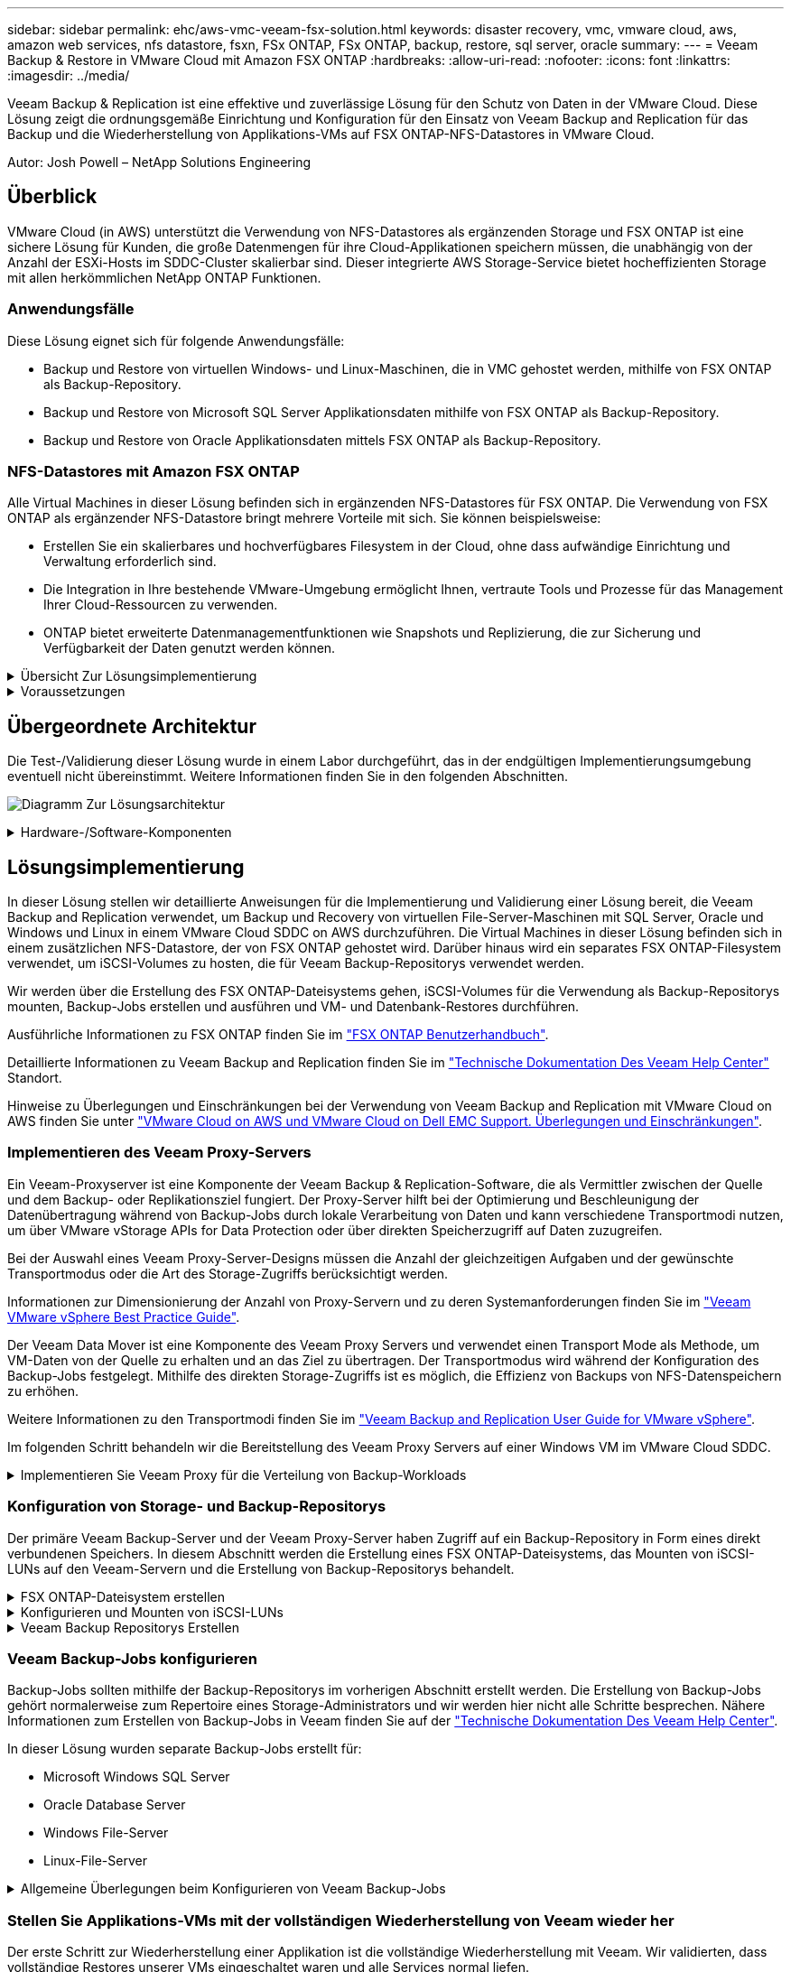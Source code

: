 ---
sidebar: sidebar 
permalink: ehc/aws-vmc-veeam-fsx-solution.html 
keywords: disaster recovery, vmc, vmware cloud, aws, amazon web services, nfs datastore, fsxn, FSx ONTAP, FSx ONTAP, backup, restore, sql server, oracle 
summary:  
---
= Veeam Backup & Restore in VMware Cloud mit Amazon FSX ONTAP
:hardbreaks:
:allow-uri-read: 
:nofooter: 
:icons: font
:linkattrs: 
:imagesdir: ../media/


[role="lead"]
Veeam Backup & Replication ist eine effektive und zuverlässige Lösung für den Schutz von Daten in der VMware Cloud. Diese Lösung zeigt die ordnungsgemäße Einrichtung und Konfiguration für den Einsatz von Veeam Backup and Replication für das Backup und die Wiederherstellung von Applikations-VMs auf FSX ONTAP-NFS-Datastores in VMware Cloud.

Autor: Josh Powell – NetApp Solutions Engineering



== Überblick

VMware Cloud (in AWS) unterstützt die Verwendung von NFS-Datastores als ergänzenden Storage und FSX ONTAP ist eine sichere Lösung für Kunden, die große Datenmengen für ihre Cloud-Applikationen speichern müssen, die unabhängig von der Anzahl der ESXi-Hosts im SDDC-Cluster skalierbar sind. Dieser integrierte AWS Storage-Service bietet hocheffizienten Storage mit allen herkömmlichen NetApp ONTAP Funktionen.



=== Anwendungsfälle

Diese Lösung eignet sich für folgende Anwendungsfälle:

* Backup und Restore von virtuellen Windows- und Linux-Maschinen, die in VMC gehostet werden, mithilfe von FSX ONTAP als Backup-Repository.
* Backup und Restore von Microsoft SQL Server Applikationsdaten mithilfe von FSX ONTAP als Backup-Repository.
* Backup und Restore von Oracle Applikationsdaten mittels FSX ONTAP als Backup-Repository.




=== NFS-Datastores mit Amazon FSX ONTAP

Alle Virtual Machines in dieser Lösung befinden sich in ergänzenden NFS-Datastores für FSX ONTAP. Die Verwendung von FSX ONTAP als ergänzender NFS-Datastore bringt mehrere Vorteile mit sich. Sie können beispielsweise:

* Erstellen Sie ein skalierbares und hochverfügbares Filesystem in der Cloud, ohne dass aufwändige Einrichtung und Verwaltung erforderlich sind.
* Die Integration in Ihre bestehende VMware-Umgebung ermöglicht Ihnen, vertraute Tools und Prozesse für das Management Ihrer Cloud-Ressourcen zu verwenden.
* ONTAP bietet erweiterte Datenmanagementfunktionen wie Snapshots und Replizierung, die zur Sicherung und Verfügbarkeit der Daten genutzt werden können.


.Übersicht Zur Lösungsimplementierung
[%collapsible]
====
Diese Liste enthält die allgemeinen Schritte, die erforderlich sind, um Veeam Backup & Replication zu konfigurieren, Backup- und Restore-Jobs mithilfe von FSX ONTAP als Backup-Repository auszuführen und Restores von SQL Server- und Oracle-VMs und -Datenbanken durchzuführen:

. Erstellen Sie das FSX ONTAP-Dateisystem, das als iSCSI-Backup-Repository für Veeam Backup & Replication verwendet werden kann.
. Einsatz von Veeam Proxy zur Verteilung von Backup-Workloads und zum Mounten von iSCSI-Backup-Repositorys, die auf FSX ONTAP gehostet werden
. Konfigurieren Sie Veeam Backup Jobs für die Sicherung virtueller SQL Server-, Oracle-, Linux- und Windows-Maschinen.
. Stellen Sie Virtual Machines und einzelne Datenbanken von SQL Server wieder her.
. Stellen Sie Oracle Virtual Machines und individuelle Datenbanken wieder her.


====
.Voraussetzungen
[%collapsible]
====
Der Zweck dieser Lösung besteht darin, die Datensicherung von Virtual Machines zu demonstrieren, die in der VMware Cloud ausgeführt werden und sich in NFS-Datenspeichern befinden, die von FSX ONTAP gehostet werden. Bei dieser Lösung wird vorausgesetzt, dass die folgenden Komponenten konfiguriert und einsatzbereit sind:

. FSX ONTAP-Dateisystem mit einem oder mehreren NFS-Datastores verbunden mit VMware-Cloud.
. Microsoft Windows Server VM mit installierter Veeam Backup & Replication Software
+
** Der vCenter-Server wurde vom Veeam Backup & Replication-Server unter Verwendung seiner IP-Adresse oder eines vollständig qualifizierten Domänennamens erkannt.


. Microsoft Windows Server VM, die während der Lösungsbereitstellung mit Veeam Backup Proxy-Komponenten installiert werden soll.
. Microsoft SQL Server VMs mit VMDKs und Applikationsdaten auf FSX ONTAP NFS-Datastores. Für diese Lösung hatten wir zwei SQL-Datenbanken auf zwei separaten VMDKs.
+
** Hinweis: Als Best Practice werden Datenbank- und Transaktions-Log-Dateien auf separaten Laufwerken platziert, da dies die Performance und Zuverlässigkeit verbessert. Dies liegt zum Teil daran, dass Transaktions-Logs sequenziell geschrieben werden, während Datenbankdateien zufällig geschrieben werden.


. Oracle Database VMs mit VMDKs und Applikationsdaten auf FSX ONTAP NFS-Datastores.
. Linux- und Windows-File-Server-VMs mit VMDKs, die auf FSX ONTAP NFS-Datastores liegen.
. Veeam benötigt spezielle TCP Ports für die Kommunikation zwischen Servern und den Komponenten in der Backup-Umgebung. Auf den Komponenten der Veeam Backup-Infrastruktur werden automatisch die erforderlichen Firewall-Regeln erstellt. Eine vollständige Liste der Anforderungen an den Netzwerkport finden Sie im Abschnitt Ports des https://helpcenter.veeam.com/docs/backup/vsphere/used_ports.html?zoom_highlight=network+ports&ver=120["Veeam Backup and Replication User Guide for VMware vSphere"].


====


== Übergeordnete Architektur

Die Test-/Validierung dieser Lösung wurde in einem Labor durchgeführt, das in der endgültigen Implementierungsumgebung eventuell nicht übereinstimmt. Weitere Informationen finden Sie in den folgenden Abschnitten.

image:aws-vmc-veeam-00.png["Diagramm Zur Lösungsarchitektur"]

.Hardware-/Software-Komponenten
[%collapsible]
====
Der Zweck dieser Lösung besteht darin, die Datensicherung von Virtual Machines zu demonstrieren, die in der VMware Cloud ausgeführt werden und sich in NFS-Datenspeichern befinden, die von FSX ONTAP gehostet werden. Bei dieser Lösung wird davon ausgegangen, dass die folgenden Komponenten bereits konfiguriert und einsatzbereit sind:

* Microsoft Windows VMs befinden sich auf einem FSX ONTAP NFS-Datastore
* Linux (CentOS) VMs auf einem FSX ONTAP NFS-Datenspeicher
* Microsoft SQL Server VMs befinden sich auf einem FSX ONTAP NFS-Datastore
+
** Zwei Datenbanken, die auf separaten VMDKs gehostet werden


* Oracle VMs befinden sich in einem FSX ONTAP NFS-Datastore


====


== Lösungsimplementierung

In dieser Lösung stellen wir detaillierte Anweisungen für die Implementierung und Validierung einer Lösung bereit, die Veeam Backup and Replication verwendet, um Backup und Recovery von virtuellen File-Server-Maschinen mit SQL Server, Oracle und Windows und Linux in einem VMware Cloud SDDC on AWS durchzuführen. Die Virtual Machines in dieser Lösung befinden sich in einem zusätzlichen NFS-Datastore, der von FSX ONTAP gehostet wird. Darüber hinaus wird ein separates FSX ONTAP-Filesystem verwendet, um iSCSI-Volumes zu hosten, die für Veeam Backup-Repositorys verwendet werden.

Wir werden über die Erstellung des FSX ONTAP-Dateisystems gehen, iSCSI-Volumes für die Verwendung als Backup-Repositorys mounten, Backup-Jobs erstellen und ausführen und VM- und Datenbank-Restores durchführen.

Ausführliche Informationen zu FSX ONTAP finden Sie im https://docs.aws.amazon.com/fsx/latest/ONTAPGuide/what-is-fsx-ontap.html["FSX ONTAP Benutzerhandbuch"^].

Detaillierte Informationen zu Veeam Backup and Replication finden Sie im https://www.veeam.com/documentation-guides-datasheets.html?productId=8&version=product%3A8%2F221["Technische Dokumentation Des Veeam Help Center"^] Standort.

Hinweise zu Überlegungen und Einschränkungen bei der Verwendung von Veeam Backup and Replication mit VMware Cloud on AWS finden Sie unter https://www.veeam.com/kb2414["VMware Cloud on AWS und VMware Cloud on Dell EMC Support. Überlegungen und Einschränkungen"].



=== Implementieren des Veeam Proxy-Servers

Ein Veeam-Proxyserver ist eine Komponente der Veeam Backup & Replication-Software, die als Vermittler zwischen der Quelle und dem Backup- oder Replikationsziel fungiert. Der Proxy-Server hilft bei der Optimierung und Beschleunigung der Datenübertragung während von Backup-Jobs durch lokale Verarbeitung von Daten und kann verschiedene Transportmodi nutzen, um über VMware vStorage APIs for Data Protection oder über direkten Speicherzugriff auf Daten zuzugreifen.

Bei der Auswahl eines Veeam Proxy-Server-Designs müssen die Anzahl der gleichzeitigen Aufgaben und der gewünschte Transportmodus oder die Art des Storage-Zugriffs berücksichtigt werden.

Informationen zur Dimensionierung der Anzahl von Proxy-Servern und zu deren Systemanforderungen finden Sie im https://bp.veeam.com/vbr/2_Design_Structures/D_Veeam_Components/D_backup_proxies/vmware_proxies.html["Veeam VMware vSphere Best Practice Guide"].

Der Veeam Data Mover ist eine Komponente des Veeam Proxy Servers und verwendet einen Transport Mode als Methode, um VM-Daten von der Quelle zu erhalten und an das Ziel zu übertragen. Der Transportmodus wird während der Konfiguration des Backup-Jobs festgelegt. Mithilfe des direkten Storage-Zugriffs ist es möglich, die Effizienz von Backups von NFS-Datenspeichern zu erhöhen.

Weitere Informationen zu den Transportmodi finden Sie im https://helpcenter.veeam.com/docs/backup/vsphere/transport_modes.html?ver=120["Veeam Backup and Replication User Guide for VMware vSphere"].

Im folgenden Schritt behandeln wir die Bereitstellung des Veeam Proxy Servers auf einer Windows VM im VMware Cloud SDDC.

.Implementieren Sie Veeam Proxy für die Verteilung von Backup-Workloads
[%collapsible]
====
In diesem Schritt wird der Veeam Proxy auf einer vorhandenen Windows-VM bereitgestellt. So können Backup-Jobs zwischen dem primären Veeam Backup-Server und dem Veeam Proxy verteilt werden.

. Öffnen Sie auf dem Veeam Backup and Replication Server die Administrationskonsole und wählen Sie im unteren linken Menü *Backup Infrastructure* aus.
. Klicken Sie mit der rechten Maustaste auf *Backup-Proxies* und klicken Sie auf *Add VMware Backup Proxy...*, um den Assistenten zu öffnen.
+
image:aws-vmc-veeam-04.png["Öffnen Sie den Veeam Backup-Proxy-Assistenten"]

. Klicken Sie im *Add VMware Proxy* Wizard auf die Schaltfläche *Add New...*, um einen neuen Proxyserver hinzuzufügen.
+
image:aws-vmc-veeam-05.png["Wählen Sie diese Option, um einen neuen Server hinzuzufügen"]

. Wählen Sie diese Option, um Microsoft Windows hinzuzufügen, und befolgen Sie die Anweisungen zum Hinzufügen des Servers:
+
** Geben Sie den DNS-Namen oder die IP-Adresse ein
** Wählen Sie ein Konto aus, das für Anmeldeinformationen auf dem neuen System verwendet werden soll, oder fügen Sie neue Anmeldeinformationen hinzu
** Überprüfen Sie die zu installierenden Komponenten und klicken Sie dann auf *Apply*, um die Bereitstellung zu starten
+
image:aws-vmc-veeam-06.png["Füllt Eingabeaufforderungen zum Hinzufügen eines neuen Servers aus"]



. Wählen Sie im Assistenten *New VMware Proxy* einen Transportmodus aus. In unserem Fall haben wir uns für *Automatische Auswahl* entschieden.
+
image:aws-vmc-veeam-07.png["Wählen Sie den Transportmodus"]

. Wählen Sie die verbundenen Datastores aus, auf die der VMware Proxy direkten Zugriff haben soll.
+
image:aws-vmc-veeam-08.png["Wählen Sie einen Server für VMware Proxy aus"]

+
image:aws-vmc-veeam-09.png["Wählen Sie Datastores für den Zugriff aus"]

. Konfigurieren und wenden Sie alle gewünschten Regeln für den Netzwerkverkehr an, z. B. Verschlüsselung oder Drosselung. Wenn Sie fertig sind, klicken Sie auf die Schaltfläche *Anwenden*, um die Bereitstellung abzuschließen.
+
image:aws-vmc-veeam-10.png["Konfigurieren Sie die Regeln für den Netzwerkverkehr"]



====


=== Konfiguration von Storage- und Backup-Repositorys

Der primäre Veeam Backup-Server und der Veeam Proxy-Server haben Zugriff auf ein Backup-Repository in Form eines direkt verbundenen Speichers. In diesem Abschnitt werden die Erstellung eines FSX ONTAP-Dateisystems, das Mounten von iSCSI-LUNs auf den Veeam-Servern und die Erstellung von Backup-Repositorys behandelt.

.FSX ONTAP-Dateisystem erstellen
[%collapsible]
====
Erstellen Sie ein FSX ONTAP-Dateisystem, das zum Hosten der iSCSI-Volumes für die Veeam Backup-Repositorys verwendet wird.

. Gehen Sie in der AWS-Konsole zu FSX und dann zu *Dateisystem erstellen*
+
image:aws-vmc-veeam-01.png["FSX ONTAP Dateisystem erstellen"]

. Wählen Sie *Amazon FSX ONTAP* und dann *Weiter*, um fortzufahren.
+
image:aws-vmc-veeam-02.png["Wählen Sie Amazon FSX ONTAP"]

. Geben Sie den Namen des Filesystems, den Implementierungstyp, die SSD-Storage-Kapazität und die VPC ein, in der sich das FSX ONTAP-Cluster befinden soll. Bei dieser VPC muss die Kommunikation mit dem Virtual Machine-Netzwerk in VMware Cloud erfolgen. Klicken Sie auf *Weiter*.
+
image:aws-vmc-veeam-03.png["Geben Sie die Dateisysteminformationen ein"]

. Überprüfen Sie die Bereitstellungsschritte und klicken Sie auf *Dateisystem erstellen*, um den Dateisystemerstellungsprozess zu starten.


====
.Konfigurieren und Mounten von iSCSI-LUNs
[%collapsible]
====
Erstellen und konfigurieren Sie die iSCSI-LUNs auf FSX ONTAP und mounten Sie sie auf den Veeam Backup- und Proxy-Servern. Diese LUNs werden später zur Erstellung von Veeam Backup-Repositorys verwendet.


NOTE: Das Erstellen einer iSCSI-LUN auf FSX ONTAP ist ein mehrstufiger Prozess. Der erste Schritt zur Erstellung der Volumes kann über die Amazon FSX-Konsole oder über die NetApp ONTAP-CLI durchgeführt werden.


NOTE: Weitere Informationen zur Verwendung von FSX ONTAP finden Sie im https://docs.aws.amazon.com/fsx/latest/ONTAPGuide/what-is-fsx-ontap.html["FSX ONTAP Benutzerhandbuch"^].

. Erstellen Sie über die NetApp ONTAP CLI die anfänglichen Volumes mit dem folgenden Befehl:
+
....
FSx-Backup::> volume create -vserver svm_name -volume vol_name -aggregate aggregate_name -size vol_size -type RW
....
. Erstellen Sie LUNs mithilfe der Volumes, die im vorherigen Schritt erstellt wurden:
+
....
FSx-Backup::> lun create -vserver svm_name -path /vol/vol_name/lun_name -size size -ostype windows -space-allocation enabled
....
. Gewähren Sie Zugriff auf die LUNs, indem Sie eine Initiatorgruppe erstellen, die den iSCSI-IQN der Veeam Backup- und Proxyserver enthält:
+
....
FSx-Backup::> igroup create -vserver svm_name -igroup igroup_name -protocol iSCSI -ostype windows -initiator IQN
....
+

NOTE: Um den vorherigen Schritt abzuschließen, müssen Sie zuerst den IQN aus den iSCSI-Initiatoreigenschaften auf den Windows-Servern abrufen.

. Schließlich ordnen Sie die LUNs der Initiatorgruppe zu, die Sie gerade erstellt haben:
+
....
FSx-Backup::> lun mapping create -vserver svm_name -path /vol/vol_name/lun_name igroup igroup_name
....
. Melden Sie sich zum Mounten der iSCSI-LUNs beim Veeam Backup & Replication Server an, und öffnen Sie die iSCSI-Initiatoreigenschaften. Gehen Sie auf die Registerkarte *Discover* und geben Sie die iSCSI-Ziel-IP-Adresse ein.
+
image:aws-vmc-veeam-11.png["ISCSI-Initiator-Ermittlung"]

. Markieren Sie auf der Registerkarte *targets* die inaktive LUN und klicken Sie auf *Connect*. Aktivieren Sie das Kontrollkästchen *enable multi-path* und klicken Sie auf *OK*, um eine Verbindung zur LUN herzustellen.
+
image:aws-vmc-veeam-12.png["Verbinden Sie den iSCSI-Initiator mit der LUN"]

. Initialisieren Sie im Disk Management Utility die neue LUN und erstellen Sie ein Volume mit dem gewünschten Namen und Laufwerksbuchstaben. Aktivieren Sie das Kontrollkästchen *enable multi-path* und klicken Sie auf *OK*, um eine Verbindung zur LUN herzustellen.
+
image:aws-vmc-veeam-13.png["Windows Datenträgerverwaltung"]

. Wiederholen Sie diese Schritte, um die iSCSI-Volumes auf den Veeam Proxy-Server zu mounten.


====
.Veeam Backup Repositorys Erstellen
[%collapsible]
====
Erstellen Sie in der Veeam Backup and Replication-Konsole Backup-Repositorys für die Veeam Backup- und Veeam Proxy-Server. Diese Repositorys werden als Backup-Ziele für die Backups virtueller Maschinen verwendet.

. Klicken Sie in der Veeam Backup and Replication Konsole unten links auf *Backup Infrastructure* und wählen Sie dann *Add Repository*
+
image:aws-vmc-veeam-14.png["Erstellen Sie ein neues Backup-Repository"]

. Geben Sie im Assistenten Neues Backup-Repository einen Namen für das Repository ein, wählen Sie dann den Server aus der Dropdown-Liste aus und klicken Sie auf die Schaltfläche *ausfüllen*, um das zu verwendende NTFS-Volume auszuwählen.
+
image:aws-vmc-veeam-15.png["Wählen Sie Backup-Repository-Server aus"]

. Wählen Sie auf der nächsten Seite einen Mount-Server aus, der zum Mounten von Backups verwendet wird, wenn erweiterte Wiederherstellungen durchgeführt werden. Standardmäßig ist dies derselbe Server, mit dem der Repository-Speicher verbunden ist.
. Überprüfen Sie Ihre Auswahl und klicken Sie auf *Apply*, um die Erstellung des Backup-Repository zu starten.
+
image:aws-vmc-veeam-16.png["Wählen Sie Server mounten"]

. Wiederholen Sie diese Schritte für alle weiteren Proxy-Server.


====


=== Veeam Backup-Jobs konfigurieren

Backup-Jobs sollten mithilfe der Backup-Repositorys im vorherigen Abschnitt erstellt werden. Die Erstellung von Backup-Jobs gehört normalerweise zum Repertoire eines Storage-Administrators und wir werden hier nicht alle Schritte besprechen. Nähere Informationen zum Erstellen von Backup-Jobs in Veeam finden Sie auf der https://www.veeam.com/documentation-guides-datasheets.html?productId=8&version=product%3A8%2F221["Technische Dokumentation Des Veeam Help Center"^].

In dieser Lösung wurden separate Backup-Jobs erstellt für:

* Microsoft Windows SQL Server
* Oracle Database Server
* Windows File-Server
* Linux-File-Server


.Allgemeine Überlegungen beim Konfigurieren von Veeam Backup-Jobs
[%collapsible]
====
. Ermöglichen Sie eine applikationsgerechte Verarbeitung, um konsistente Backups zu erstellen und Transaktions-Log-Verarbeitung durchzuführen.
. Nach Aktivierung der anwendungsorientierten Verarbeitung fügen Sie der Anwendung die richtigen Anmeldeinformationen mit Administratorrechten hinzu, da diese sich von den Anmeldedaten des Gastbetriebssystems unterscheiden können.
+
image:aws-vmc-veeam-17.png["Einstellungen für die Anwendungsverarbeitung"]

. Um die Aufbewahrungsrichtlinie für das Backup zu verwalten, überprüfen Sie die Option *bestimmte vollständige Backups länger für Archivierungszwecke behalten* und klicken Sie auf die Schaltfläche *Configure...*, um die Richtlinie zu konfigurieren.
+
image:aws-vmc-veeam-18.png["Richtlinie für die langfristige Datenaufbewahrung"]



====


=== Stellen Sie Applikations-VMs mit der vollständigen Wiederherstellung von Veeam wieder her

Der erste Schritt zur Wiederherstellung einer Applikation ist die vollständige Wiederherstellung mit Veeam. Wir validierten, dass vollständige Restores unserer VMs eingeschaltet waren und alle Services normal liefen.

Die Wiederherstellung von Servern ist normalerweise Teil des Repertoires eines Storage-Administrators und wir decken nicht alle hier aufgeführten Schritte ab. Weitere Informationen zur Durchführung vollständiger Wiederherstellungen in Veeam finden Sie im https://www.veeam.com/documentation-guides-datasheets.html?productId=8&version=product%3A8%2F221["Technische Dokumentation Des Veeam Help Center"^].



=== SQL Server-Datenbanken wiederherstellen

Veeam Backup & Replication bietet mehrere Optionen für die Wiederherstellung von SQL Server Datenbanken. Für diese Validierung haben wir mit dem Veeam Explorer für SQL Server mit Instant Recovery Restores unserer SQL Server Datenbanken durchgeführt. SQL Server Instant Recovery ist eine Funktion, mit der Sie SQL Server Datenbanken schnell wiederherstellen können, ohne auf eine vollständige Wiederherstellung der Datenbank warten zu müssen. Durch diesen schnellen Recovery-Prozess werden Ausfallzeiten minimiert und Business Continuity sichergestellt. Und so funktioniert's:

* Veeam Explorer *mountet das Backup* mit der zu wiederherzufüenden SQL Server Datenbank.
* Die Software *veröffentlicht die Datenbank* direkt aus den gemounteten Dateien und macht sie als temporäre Datenbank auf der SQL Server-Zielinstanz zugänglich.
* Während die temporäre Datenbank verwendet wird, leitet Veeam Explorer *Benutzerabfragen* an diese Datenbank weiter, um sicherzustellen, dass Benutzer weiterhin auf die Daten zugreifen und mit ihnen arbeiten können.
* Im Hintergrund führt Veeam *eine vollständige Datenbankwiederherstellung* durch und überträgt Daten aus der temporären Datenbank an den ursprünglichen Speicherort der Datenbank.
* Sobald die vollständige Wiederherstellung der Datenbank abgeschlossen ist, schaltet Veeam Explorer *Benutzeranfragen zurück in die ursprüngliche* Datenbank und entfernt die temporäre Datenbank.


.Stellen Sie die SQL Server Datenbank mit Veeam Explorer Instant Recovery wieder her
[%collapsible]
====
. Navigieren Sie in der Veeam Backup and Replication-Konsole zur Liste der SQL Server-Backups, klicken Sie mit der rechten Maustaste auf einen Server und wählen Sie *Restore Application items* und dann *Microsoft SQL Server-Datenbanken...* aus.
+
image:aws-vmc-veeam-19.png["SQL Server-Datenbanken wiederherstellen"]

. Wählen Sie im Microsoft SQL Server Datenbankwiederherstellungsassistenten einen Wiederherstellungspunkt aus der Liste aus und klicken Sie auf *Weiter*.
+
image:aws-vmc-veeam-20.png["Wählen Sie einen Wiederherstellungspunkt aus der Liste aus"]

. Geben Sie bei Bedarf einen * Wiederherstellungsgrund* ein, und klicken Sie dann auf der Übersichtsseite auf die Schaltfläche *Durchsuchen*, um Veeam Explorer für Microsoft SQL Server zu starten.
+
image:aws-vmc-veeam-21.png["Klicken Sie auf Durchsuchen, um Veeam Explorer zu starten"]

. Erweitern Sie im Veeam Explorer die Liste der Datenbankinstanzen, klicken Sie mit der rechten Maustaste und wählen Sie * sofortige Wiederherstellung * und dann den spezifischen Wiederherstellungspunkt für die Wiederherstellung.
+
image:aws-vmc-veeam-22.png["Wählen Sie den Wiederherstellungspunkt für die sofortige Wiederherstellung aus"]

. Geben Sie im Assistenten für sofortige Wiederherstellung den Umschalttyp an. Dies kann entweder automatisch mit minimaler Ausfallzeit erfolgen, manuell oder zu einem festgelegten Zeitpunkt. Klicken Sie dann auf die Schaltfläche *Recover*, um den Wiederherstellungsprozess zu starten.
+
image:aws-vmc-veeam-23.png["Umschalttyp auswählen"]

. Der Recovery-Prozess kann über den Veeam Explorer überwacht werden.
+
image:aws-vmc-veeam-24.png["Überwachen Sie den sql Server-Wiederherstellungsprozess"]



====
Weitere Informationen zum Durchführen von SQL Server-Wiederherstellungsvorgängen mit Veeam Explorer finden Sie im Abschnitt Microsoft SQL Server in der https://helpcenter.veeam.com/docs/backup/explorers/vesql_user_guide.html?ver=120["Benutzerhandbuch Für Veeam Explorers"].



=== Stellen Sie Oracle Datenbanken mit Veeam Explorer wieder her

Mit dem Veeam Explorer für Oracle Database können Sie eine standardmäßige Wiederherstellung von Oracle-Datenbanken oder eine unterbrechungsfreie Wiederherstellung mithilfe von Instant Recovery durchführen. Es unterstützt auch die Veröffentlichung von Datenbanken für schnellen Zugriff, Recovery von Data Guard-Datenbanken und Wiederherstellungen von RMAN-Backups.

Weitere Informationen zur Wiederherstellung von Oracle-Datenbanken mit Veeam Explorer finden Sie im Abschnitt Oracle in der https://helpcenter.veeam.com/docs/backup/explorers/veor_user_guide.html?ver=120["Benutzerhandbuch Für Veeam Explorers"].

.Stellen Sie Oracle Datenbanken mit Veeam Explorer wieder her
[%collapsible]
====
In diesem Abschnitt wird die Wiederherstellung einer Oracle-Datenbank auf einem anderen Server mit Veeam Explorer behandelt.

. Navigieren Sie in der Veeam Backup and Replication-Konsole zur Liste der Oracle-Backups, klicken Sie mit der rechten Maustaste auf einen Server und wählen Sie *Restore Application items* und dann *Oracle Databases...* aus.
+
image:aws-vmc-veeam-25.png["Stellen Sie Oracle-Datenbanken wieder her"]

. Wählen Sie im Oracle Database Restore Wizard einen Wiederherstellungspunkt aus der Liste aus und klicken Sie auf *Weiter*.
+
image:aws-vmc-veeam-26.png["Wählen Sie einen Wiederherstellungspunkt aus der Liste aus"]

. Geben Sie bei Bedarf einen * Wiederherstellungsgrund* ein, und klicken Sie dann auf der Übersichtsseite auf die Schaltfläche *Durchsuchen*, um Veeam Explorer für Oracle zu starten.
+
image:aws-vmc-veeam-27.png["Klicken Sie auf Durchsuchen, um Veeam Explorer zu starten"]

. Erweitern Sie im Veeam Explorer die Liste der Datenbankinstanzen, klicken Sie auf die Datenbank, die wiederhergestellt werden soll, und wählen Sie dann aus dem Dropdown-Menü *Datenbank wiederherstellen* oben *auf einem anderen Server wiederherstellen...*.
+
image:aws-vmc-veeam-28.png["Wählen Sie auf einem anderen Server wiederherstellen"]

. Geben Sie im Wiederherstellungsassistenten den Wiederherstellungspunkt an, von dem aus wiederhergestellt werden soll, und klicken Sie auf *Weiter*.
+
image:aws-vmc-veeam-29.png["Wählen Sie den Wiederherstellungspunkt aus"]

. Geben Sie den Zielserver an, auf dem die Datenbank wiederhergestellt werden soll, und klicken Sie auf *Weiter*.
+
image:aws-vmc-veeam-30.png["Geben Sie die Anmeldeinformationen des Zielservers an"]

. Geben Sie schließlich den Zielspeicherort der Datenbankdateien an und klicken Sie auf die Schaltfläche *Wiederherstellen*, um den Wiederherstellungsprozess zu starten.
+
image:aws-vmc-veeam-31.png["Zielposition festlegen"]

. Sobald die Wiederherstellung der Datenbank abgeschlossen ist, überprüfen Sie, ob die Oracle-Datenbank ordnungsgemäß auf dem Server gestartet wird.


====
.Veröffentlichen der Oracle-Datenbank auf einem alternativen Server
[%collapsible]
====
In diesem Abschnitt wird eine Datenbank für einen schnellen Zugriff auf einen alternativen Server veröffentlicht, ohne eine vollständige Wiederherstellung zu starten.

. Navigieren Sie in der Veeam Backup and Replication-Konsole zur Liste der Oracle-Backups, klicken Sie mit der rechten Maustaste auf einen Server und wählen Sie *Restore Application items* und dann *Oracle Databases...* aus.
+
image:aws-vmc-veeam-32.png["Stellen Sie Oracle-Datenbanken wieder her"]

. Wählen Sie im Oracle Database Restore Wizard einen Wiederherstellungspunkt aus der Liste aus und klicken Sie auf *Weiter*.
+
image:aws-vmc-veeam-33.png["Wählen Sie einen Wiederherstellungspunkt aus der Liste aus"]

. Geben Sie bei Bedarf einen * Wiederherstellungsgrund* ein, und klicken Sie dann auf der Übersichtsseite auf die Schaltfläche *Durchsuchen*, um Veeam Explorer für Oracle zu starten.
. Erweitern Sie im Veeam Explorer die Liste der Datenbankinstanzen, klicken Sie auf die Datenbank, die wiederhergestellt werden soll, und wählen Sie dann aus dem Dropdown-Menü *Datenbank veröffentlichen* oben *auf einem anderen Server veröffentlichen...*.
+
image:aws-vmc-veeam-34.png["Wählen Sie einen Wiederherstellungspunkt aus der Liste aus"]

. Geben Sie im Veröffentlichungsassistenten den Wiederherstellungspunkt an, von dem die Datenbank veröffentlicht werden soll, und klicken Sie auf *Weiter*.
. Geben Sie schließlich den Speicherort des Linux-Dateisystems an und klicken Sie auf *Veröffentlichen*, um den Wiederherstellungsprozess zu starten.
+
image:aws-vmc-veeam-35.png["Wählen Sie einen Wiederherstellungspunkt aus der Liste aus"]

. Melden Sie sich nach Abschluss der Veröffentlichung beim Zielserver an und führen Sie die folgenden Befehle aus, um sicherzustellen, dass die Datenbank ausgeführt wird:
+
....
oracle@ora_srv_01> sqlplus / as sysdba
....
+
....
SQL> select name, open_mode from v$database;
....
+
image:aws-vmc-veeam-36.png["Wählen Sie einen Wiederherstellungspunkt aus der Liste aus"]



====


== Schlussfolgerung

VMware Cloud ist eine leistungsstarke Plattform, mit der Sie geschäftskritische Applikationen ausführen und sensible Daten speichern. Für Unternehmen, die sich auf VMware Cloud verlassen, ist eine sichere Datensicherungslösung unabdingbar, um die Business Continuity sicherzustellen und vor Cyberbedrohungen und Datenverlust zu schützen. Unternehmen, die sich für eine zuverlässige und robuste Datensicherungslösung entscheiden, können sich darauf verlassen, dass ihre geschäftskritischen Daten in jedem Fall sicher und geschützt sind.

Der in dieser Dokumentation präsentierte Anwendungsfall konzentriert sich auf bewährte Datensicherungstechnologien, bei denen die Integration von NetApp, VMware und Veeam hervorzuheben ist. FSX ONTAP wird als ergänzende NFS-Datastores für VMware Cloud in AWS unterstützt und für alle Virtual Machine- und Applikationsdaten verwendet. Veeam Backup & Replication ist eine umfassende Datensicherungslösung, die Unternehmen bei der Verbesserung, Automatisierung und Optimierung ihrer Backup- und Recovery-Prozesse unterstützt. Veeam wird in Verbindung mit iSCSI-Backup-Ziel-Volumes verwendet, die auf FSX ONTAP gehostet werden, um eine sichere und einfach zu managende Datensicherungslösung für Applikationsdaten in VMware Cloud bereitzustellen.



== Weitere Informationen

Weitere Informationen zu den in dieser Lösung vorgestellten Technologien finden Sie in den folgenden zusätzlichen Informationen.

* https://docs.aws.amazon.com/fsx/latest/ONTAPGuide/what-is-fsx-ontap.html["FSX ONTAP Benutzerhandbuch"^]
* https://www.veeam.com/documentation-guides-datasheets.html?productId=8&version=product%3A8%2F221["Technische Dokumentation Des Veeam Help Center"^]
* https://www.veeam.com/kb2414["VMware Cloud auf AWS Unterstützung: Überlegungen und Einschränkungen"]

